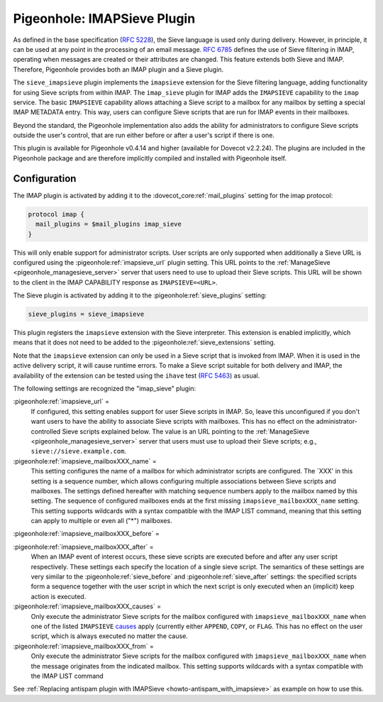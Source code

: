 .. _pigeonhole_plugin_imapsieve:

============================
Pigeonhole: IMAPSieve Plugin
============================

As defined in the base specification (`RFC
5228 <http://tools.ietf.org/html/rfc5228>`_), the Sieve language is
used only during delivery. However, in principle, it can be used at any
point in the processing of an email message. `RFC
6785 <http://tools.ietf.org/html/rfc6785>`_ defines the use of Sieve
filtering in IMAP, operating when messages are created or their
attributes are changed. This feature extends both Sieve and IMAP.
Therefore, Pigeonhole provides both an IMAP plugin and a Sieve plugin.

The ``sieve_imapsieve`` plugin implements the ``imapsieve`` extension
for the Sieve filtering language, adding functionality for using Sieve
scripts from within IMAP. The ``imap_sieve`` plugin for IMAP adds the
``IMAPSIEVE`` capability to the ``imap`` service. The basic
``IMAPSIEVE`` capability allows attaching a Sieve script to a mailbox
for any mailbox by setting a special IMAP METADATA entry. This way,
users can configure Sieve scripts that are run for IMAP events in their
mailboxes.

Beyond the standard, the Pigeonhole implementation also adds the ability
for administrators to configure Sieve scripts outside the user's
control, that are run either before or after a user's script if there is
one.

This plugin is available for Pigeonhole
v0.4.14 and higher (available for Dovecot v2.2.24). The plugins are
included in the Pigeonhole package and are therefore implicitly compiled
and installed with Pigeonhole itself.

Configuration
-------------

The IMAP plugin is activated by adding it to the
:dovecot_core:ref:`mail_plugins` setting for the imap protocol:

.. code-block:: none

  protocol imap {
    mail_plugins = $mail_plugins imap_sieve
  }

This will only enable support for administrator scripts. User scripts
are only supported when additionally a Sieve URL is configured using the
:pigeonhole:ref:`imapsieve_url` plugin setting. This URL points to the
:ref:`ManageSieve <pigeonhole_managesieve_server>`
server that users need to use to upload their Sieve scripts. This URL
will be shown to the client in the IMAP CAPABILITY response as
``IMAPSIEVE=<URL>``.

The Sieve plugin is activated by adding it to the
:pigeonhole:ref:`sieve_plugins` setting:

.. code-block:: none

  sieve_plugins = sieve_imapsieve

This plugin registers the ``imapsieve`` extension with the Sieve
interpreter. This extension is enabled implicitly, which means that it
does not need to be added to the :pigeonhole:ref:`sieve_extensions` setting.

Note that the ``imapsieve`` extension can only be used in a Sieve script
that is invoked from IMAP. When it is used in the active delivery
script, it will cause runtime errors. To make a Sieve script suitable
for both delivery and IMAP, the availability of the extension can be
tested using the ``ihave`` test (`RFC
5463 <http://tools.ietf.org/html/rfc5463>`_) as usual.

The following settings are recognized the "imap_sieve" plugin:

:pigeonhole:ref:`imapsieve_url` =
   If configured, this setting enables support for user Sieve scripts in
   IMAP. So, leave this unconfigured if you don't want users to have the
   ability to associate Sieve scripts with mailboxes. This has no effect
   on the administrator-controlled Sieve scripts explained below. The
   value is an URL pointing to the
   :ref:`ManageSieve <pigeonhole_managesieve_server>`
   server that users must use to upload their Sieve scripts; e.g.,
   ``sieve://sieve.example.com``.

:pigeonhole:ref:`imapsieve_mailboxXXX_name` =
   This setting configures the name of a mailbox for which administrator
   scripts are configured. The \`XXX' in this setting is a sequence
   number, which allows configuring multiple associations between Sieve
   scripts and mailboxes. The settings defined hereafter with matching
   sequence numbers apply to the mailbox named by this setting. The
   sequence of configured mailboxes ends at the first missing
   ``imapsieve_mailboxXXX_name`` setting. This setting supports
   wildcards with a syntax compatible with the IMAP LIST command,
   meaning that this setting can apply to multiple or even all ("*")
   mailboxes.

:pigeonhole:ref:`imapsieve_mailboxXXX_before` =

:pigeonhole:ref:`imapsieve_mailboxXXX_after` =
   When an IMAP event of interest occurs, these sieve scripts are
   executed before and after any user script respectively. These
   settings each specify the location of a single sieve script. The
   semantics of these settings are very similar to the
   :pigeonhole:ref:`sieve_before` and :pigeonhole:ref:`sieve_after` settings:
   the specified scripts form a sequence
   together with the user script in which the next script is only
   executed when an (implicit) keep action is executed.

:pigeonhole:ref:`imapsieve_mailboxXXX_causes` =
   Only execute the administrator Sieve scripts for the mailbox
   configured with ``imapsieve_mailboxXXX_name`` when one of the listed
   ``IMAPSIEVE``
   `causes <https://tools.ietf.org/html/rfc6785#section-4.3>`_ apply
   (currently either ``APPEND``, ``COPY``, or ``FLAG``. This has no
   effect on the user script, which is always executed no matter the
   cause.

:pigeonhole:ref:`imapsieve_mailboxXXX_from` =
   Only execute the administrator Sieve scripts for the mailbox
   configured with ``imapsieve_mailboxXXX_name`` when the message
   originates from the indicated mailbox. This setting supports
   wildcards with a syntax compatible with the IMAP LIST command

See :ref:`Replacing antispam plugin with
IMAPSieve <howto-antispam_with_imapsieve>`
as example on how to use this.
